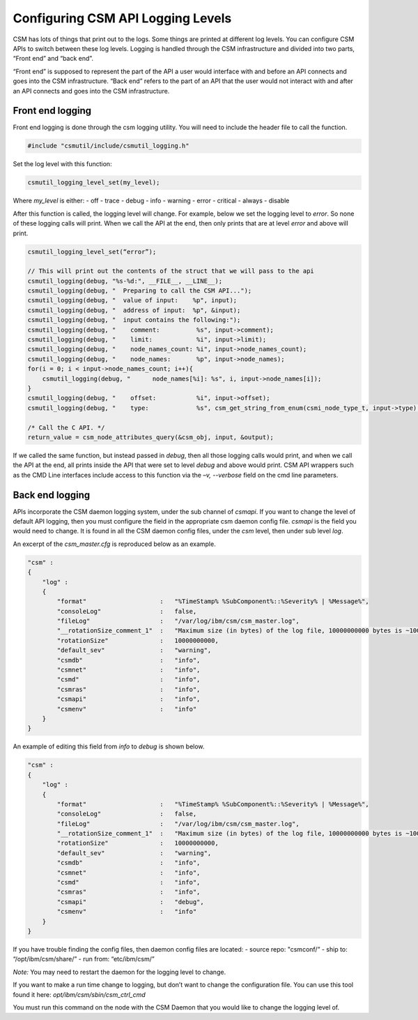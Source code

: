 .. _CSMAPILog:

Configuring CSM API Logging Levels
==================================

CSM has lots of things that print out to the logs. Some things are printed at different log levels. 
You can configure CSM APIs to switch between these log levels. Logging is handled through the CSM 
infrastructure and divided into two parts, “Front end” and “back end”.

“Front end” is supposed to represent the part of the API a user would interface with and before an 
API connects and goes into the CSM infrastructure. “Back end” refers to the part of an API that the 
user would not interact with and after an API connects and goes into the CSM infrastructure. 

Front end logging
-----------------

Front end logging is done through the csm logging utility. You will need to include the header 
file to call the function.

.. code-block:: c

    #include "csmutil/include/csmutil_logging.h"

Set the log level with this function:

.. code-block:: c

    csmutil_logging_level_set(my_level);


Where `my_level` is either:
- off
- trace
- debug
- info
- warning
- error
- critical
- always
- disable

After this function is called, the logging level will change. For example, below we set the 
logging level to `error`. So none of these logging calls will print. When we call the API at the 
end, then only prints that are at level `error` and above will print.

.. code-block:: none

    csmutil_logging_level_set(“error”);
    
    // This will print out the contents of the struct that we will pass to the api
    csmutil_logging(debug, "%s-%d:", __FILE__, __LINE__);
    csmutil_logging(debug, "  Preparing to call the CSM API...");
    csmutil_logging(debug, "  value of input:    %p", input);
    csmutil_logging(debug, "  address of input:  %p", &input);
    csmutil_logging(debug, "  input contains the following:");
    csmutil_logging(debug, "    comment:          %s", input->comment);
    csmutil_logging(debug, "    limit:            %i", input->limit);
    csmutil_logging(debug, "    node_names_count: %i", input->node_names_count);
    csmutil_logging(debug, "    node_names:       %p", input->node_names);
    for(i = 0; i < input->node_names_count; i++){
        csmutil_logging(debug, "      node_names[%i]: %s", i, input->node_names[i]);
    }
    csmutil_logging(debug, "    offset:           %i", input->offset);
    csmutil_logging(debug, "    type:             %s", csm_get_string_from_enum(csmi_node_type_t, input->type) );

    /* Call the C API. */
    return_value = csm_node_attributes_query(&csm_obj, input, &output);

If we called the same function, but instead passed in `debug`, then all those logging calls 
would print, and when we call the API at the end, all prints inside the API that were set to 
level `debug` and above would print.
CSM API wrappers such as the CMD Line interfaces include access to this function via the 
`–v, --verbose` field on the cmd line parameters. 


Back end logging
----------------

APIs incorporate the CSM daemon logging system, under the sub channel of `csmapi`.  If you want to 
change the level of default API logging, then you must configure the field in the appropriate csm 
daemon config file. `csmapi` is the field you would need to change. It is found in all the CSM 
daemon config files, under the `csm` level, then under sub level `log`.

An excerpt of the `csm_master.cfg` is reproduced below as an example.

.. code-block:: javascript
    
    "csm" :
    {
        "log" :
        {
            "format"                    :   "%TimeStamp% %SubComponent%::%Severity% | %Message%",
            "consoleLog"                :   false,
            "fileLog"                   :   "/var/log/ibm/csm/csm_master.log",
            "__rotationSize_comment_1"  :   "Maximum size (in bytes) of the log file, 10000000000 bytes is ~10GB",
            "rotationSize"              :   10000000000,
            "default_sev"               :   "warning",
            "csmdb"                     :   "info",
            "csmnet"                    :   "info",
            "csmd"                      :   "info",
            "csmras"                    :   "info",
            "csmapi"                    :   "info",
            "csmenv"                    :   "info"
        }
    }


An example of editing this field from `info` to `debug` is shown below.

.. code-block:: javascript

    "csm" :
    {
        "log" :
        {
            "format"                    :   "%TimeStamp% %SubComponent%::%Severity% | %Message%",
            "consoleLog"                :   false,
            "fileLog"                   :   "/var/log/ibm/csm/csm_master.log",
            "__rotationSize_comment_1"  :   "Maximum size (in bytes) of the log file, 10000000000 bytes is ~10GB",
            "rotationSize"              :   10000000000,
            "default_sev"               :   "warning",
            "csmdb"                     :   "info",
            "csmnet"                    :   "info",
            "csmd"                      :   "info",
            "csmras"                    :   "info",
            "csmapi"                    :   "debug",
            "csmenv"                    :   "info"
        }
    }


If you have trouble finding the config files, then daemon config files are located:
- source repo: "csmconf/”
- ship to: “/opt/ibm/csm/share/”
- run from: “etc/ibm/csm/”

*Note:* You may need to restart the daemon for the logging level to change.

If you want to make a run time change to logging, but don’t want to change the configuration file. 
You can use this tool found it here: `opt/ibm/csm/sbin/csm_ctrl_cmd`

You must run this command on the node with the CSM Daemon that you would like to change the logging level of. 

